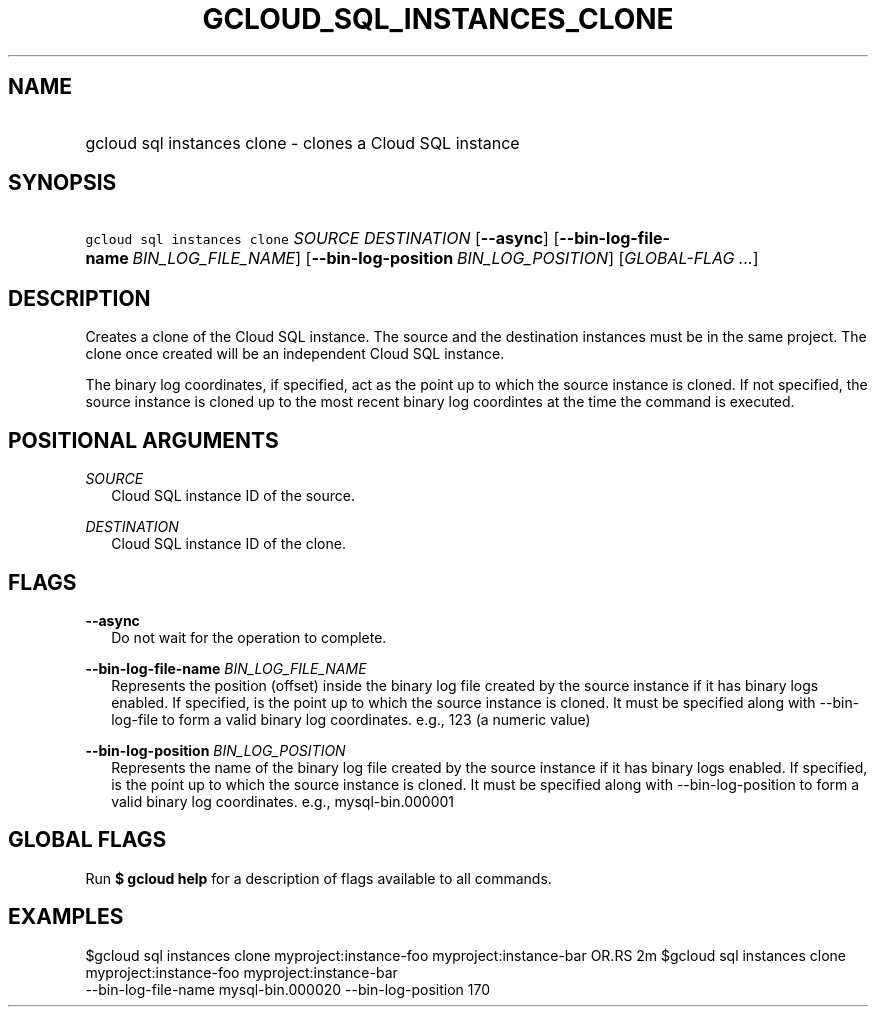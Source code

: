 
.TH "GCLOUD_SQL_INSTANCES_CLONE" 1



.SH "NAME"
.HP
gcloud sql instances clone \- clones a Cloud SQL instance



.SH "SYNOPSIS"
.HP
\f5gcloud sql instances clone\fR \fISOURCE\fR \fIDESTINATION\fR [\fB\-\-async\fR] [\fB\-\-bin\-log\-file\-name\fR\ \fIBIN_LOG_FILE_NAME\fR] [\fB\-\-bin\-log\-position\fR\ \fIBIN_LOG_POSITION\fR] [\fIGLOBAL\-FLAG\ ...\fR]


.SH "DESCRIPTION"

Creates a clone of the Cloud SQL instance. The source and the destination
instances must be in the same project. The clone once created will be an
independent Cloud SQL instance.

The binary log coordinates, if specified, act as the point up to which the
source instance is cloned. If not specified, the source instance is cloned up to
the most recent binary log coordintes at the time the command is executed.



.SH "POSITIONAL ARGUMENTS"

\fISOURCE\fR
.RS 2m
Cloud SQL instance ID of the source.

.RE
\fIDESTINATION\fR
.RS 2m
Cloud SQL instance ID of the clone.


.RE

.SH "FLAGS"

\fB\-\-async\fR
.RS 2m
Do not wait for the operation to complete.

.RE
\fB\-\-bin\-log\-file\-name\fR \fIBIN_LOG_FILE_NAME\fR
.RS 2m
Represents the position (offset) inside the binary log file created by the
source instance if it has binary logs enabled. If specified, is the point up to
which the source instance is cloned. It must be specified along with
\-\-bin\-log\-file to form a valid binary log coordinates. e.g., 123 (a numeric
value)

.RE
\fB\-\-bin\-log\-position\fR \fIBIN_LOG_POSITION\fR
.RS 2m
Represents the name of the binary log file created by the source instance if it
has binary logs enabled. If specified, is the point up to which the source
instance is cloned. It must be specified along with \-\-bin\-log\-position to
form a valid binary log coordinates. e.g., mysql\-bin.000001


.RE

.SH "GLOBAL FLAGS"

Run \fB$ gcloud help\fR for a description of flags available to all commands.



.SH "EXAMPLES"

$gcloud sql instances clone myproject:instance\-foo myproject:instance\-bar OR.RS 2m
$gcloud sql instances clone myproject:instance\-foo myproject:instance\-bar
      \-\-bin\-log\-file\-name mysql\-bin.000020 \-\-bin\-log\-position 170

.RE
